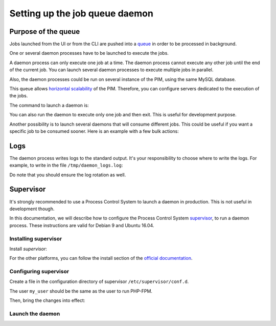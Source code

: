 Setting up the job queue daemon
===============================

Purpose of the queue
--------------------

Jobs launched from the UI or from the CLI are pushed into a `queue <https://en.wikipedia.org/wiki/Message_queue>`_ in order to be processed in background.

One or several daemon processes have to be launched to execute the jobs.

A daemon process can only execute one job at a time. The daemon process cannot execute any other job until the end of the current job.
You can launch several daemon processes to execute multiple jobs in parallel.

Also, the daemon processes could be run on several instance of the PIM, using the same MySQL database.

This queue allows `horizontal scalability <https://en.wikipedia.org/wiki/Scalability#Horizontal_and_vertical_scaling>`_ of the PIM.
Therefore, you can configure servers dedicated to the execution of the jobs.

The command to launch a daemon is:

.. code-block:: bash
    :linenos:

    $ /path/to/php /path/to/your/pim/bin/console akeneo:batch:job-queue-consumer-daemon --env=prod

You can also run the daemon to execute only one job and then exit. This is useful for development purpose.

.. code-block:: bash
    :linenos:

    $ /path/to/php /path/to/your/pim/bin/console akeneo:batch:job-queue-consumer-daemon --env=prod --run-once

Another possibility is to launch several daemons that will consume different jobs. This could be useful if you want a specific job to be consumed sooner.
Here is an example with a few bulk actions:


.. code-block:: bash
    :linenos:

    $ /path/to/php /path/to/your/pim/bin/console akeneo:batch:job-queue-consumer-daemon --env=prod -j update_product_value -j add_product_value -j remove_product_value	

Logs
----

The daemon process writes logs to the standard output.
It's your responsibility to choose where to write the logs.
For example, to write in the file ``/tmp/daemon_logs.log``:

.. code-block:: bash
    :linenos:

    $ /path/to/php /path/to/your/pim/bin/console akeneo:batch:job-queue-consumer-daemon --env=prod >/tmp/daemon_logs.log 2>&1

Do note that you should ensure the log rotation as well.

Supervisor
----------

It's strongly recommended to use a Process Control System to launch a daemon in production.
This is not useful in development though.

In this documentation, we will describe how to configure the Process Control System `supervisor <https://github.com/Supervisor/supervisor>`_, to run a daemon process.
These instructions are valid for Debian 9 and Ubuntu 16.04.

Installing supervisor
**********************

Install `supervisor`:

.. code-block:: bash
    :linenos:

    $ apt update
    $ apt install supervisor

For the other platforms, you can follow the install section of the `official documentation <https://github.com/Supervisor/supervisor#documentation>`_.

Configuring supervisor
**********************

Create a file in the configuration directory of supervisor ``/etc/supervisor/conf.d``.

.. code-block:: bash
    :linenos:

    [program:akeneo_queue_daemon]
    command=/path/to/php /path/to/your/pim/bin/console akeneo:batch:job-queue-consumer-daemon --env=prod
    autostart=false
    autorestart=true
    stderr_logfile=/var/log/akeneo_daemon.err.log
    stdout_logfile=/var/log/akeneo_daemon.out.log
    user=my_user

The user ``my_user`` should be the same as the user to run PHP-FPM.

Then, bring the changes into effect:

.. code-block:: bash
    :linenos:

    $ supervisorctl reread
    $ supervisorctl update

Launch the daemon
*****************

.. code-block:: bash
    :linenos:

    $ supervisorctl start akeneo_queue_daemon
